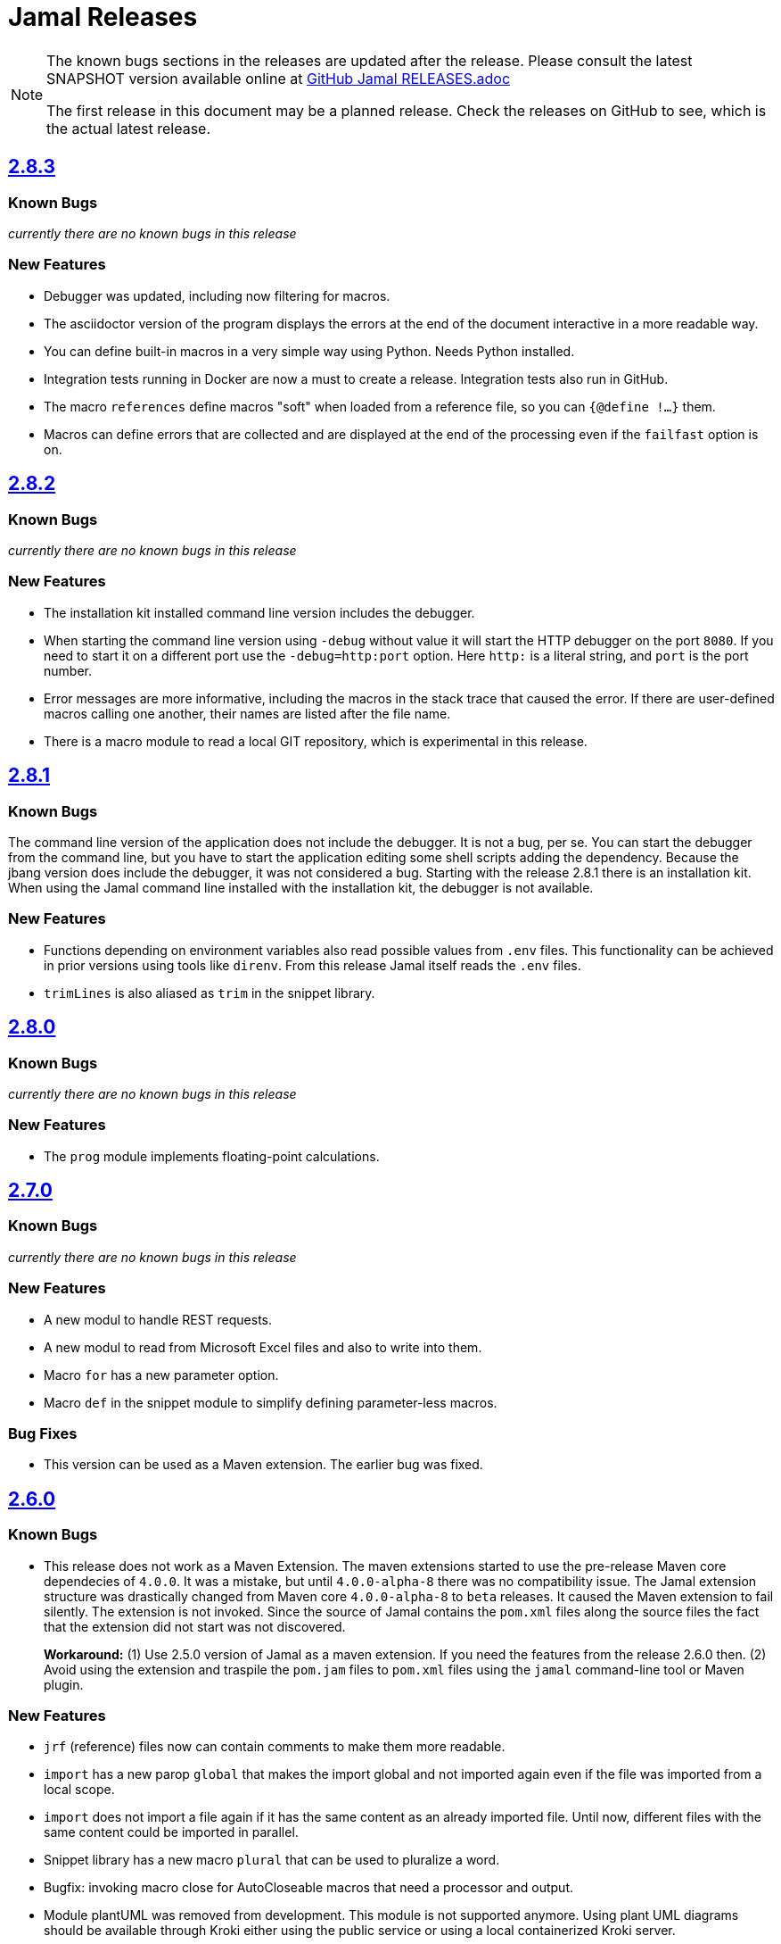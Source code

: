 = Jamal Releases







[NOTE]
====
The known bugs sections in the releases are updated after the release.
Please consult the latest SNAPSHOT version available online at https://github.com/verhas/jamal/blob/master/RELEASES.adoc[GitHub Jamal RELEASES.adoc]

The first release in this document may be a planned release.
Check the releases on GitHub to see, which is the actual latest release.
====

== https://github.com/verhas/jamal/tree/2.8.3[2.8.3]
=== Known Bugs

__currently there are no known bugs in this release__

=== New Features

* Debugger was updated, including now filtering for macros.

* The asciidoctor version of the program displays the errors at the end of the document interactive in a more readable way.

* You can define built-in macros in a very simple way using Python.
Needs Python installed.

* Integration tests running in Docker are now a must to create a release.
Integration tests also run in GitHub.

* The macro `references` define macros "soft" when loaded from a reference file, so you can `{@define !...}` them.

* Macros can define errors that are collected and are displayed at the end of the processing even if the `failfast` option is on.

== https://github.com/verhas/jamal/tree/2.8.2[2.8.2]

=== Known Bugs

__currently there are no known bugs in this release__

=== New Features

* The installation kit installed command line version includes the debugger.

* When starting the command line version using `-debug` without value it will start the HTTP debugger on the port `8080`.
If you need to start it on a different port use the ``-debug=http:port`` option.
Here `http:` is a literal string, and `port` is the port number.

* Error messages are more informative, including the macros in the stack trace that caused the error.
If there are user-defined macros calling one another, their names are listed after the file name.

* There is a macro module to read a local GIT repository, which is experimental in this release.

== https://github.com/verhas/jamal/tree/2.8.1[2.8.1]

=== Known Bugs

The command line version of the application does not include the debugger.
It is not a bug, per se.
You can start the debugger from the command line, but you have to start the application editing some shell scripts adding the dependency.
Because the jbang version does include the debugger, it was not considered a bug.
Starting with the release 2.8.1 there is an installation kit.
When using the Jamal command line installed with the installation kit, the debugger is not available.

=== New Features

* Functions depending on environment variables also read possible values from `.env` files.
  This functionality can be achieved in prior versions using tools like `direnv`.
  From this release Jamal itself reads the `.env` files.

* `trimLines` is also aliased as `trim` in the snippet library.

== https://github.com/verhas/jamal/tree/2.8.0[2.8.0]

=== Known Bugs

__currently there are no known bugs in this release__

=== New Features

* The `prog` module implements floating-point calculations.

== https://github.com/verhas/jamal/tree/2.7.0[2.7.0]

=== Known Bugs

__currently there are no known bugs in this release__

=== New Features

* A new modul to handle REST requests.
* A new modul to read from Microsoft Excel files and also to write into them.
* Macro `for` has a new parameter option.
* Macro `def` in the snippet module to simplify defining parameter-less macros.

=== Bug Fixes

* This version can be used as a Maven extension. The earlier bug was fixed.


== https://github.com/verhas/jamal/tree/2.6.0[2.6.0]

=== Known Bugs

* This release does not work as a Maven Extension.
The maven extensions started to use the pre-release Maven core dependecies of `4.0.0`.
It was a mistake, but until `4.0.0-alpha-8` there was no compatibility issue.
The Jamal extension structure was drastically changed from Maven core `4.0.0-alpha-8` to `beta` releases.
It caused the Maven extension to fail silently.
The extension is not invoked.
Since the source of Jamal contains the `pom.xml` files along the source files the fact that the extension did not start was not discovered.
+
*Workaround:* (1) Use 2.5.0 version of Jamal as a maven extension.
If you need the features from the release 2.6.0 then.
(2) Avoid using the extension and traspile the `pom.jam` files to `pom.xml` files using the `jamal` command-line tool or Maven plugin.

=== New Features

* `jrf` (reference) files now can contain comments to make them more readable.
* `import` has a new parop `global` that makes the import global and not imported again even if the file was imported from a local scope.
* `import` does not import a file again if it has the same content as an already imported file.
Until now, different files with the same content could be imported in parallel.
* Snippet library has a new macro `plural` that can be used to pluralize a word.
* Bugfix: invoking macro close for AutoCloseable macros that need a processor and output.
* Module plantUML was removed from development.
This module is not supported anymore.
Using plant UML diagrams should be available through Kroki either using the public service or using a local containerized Kroki server.
* Bug fixed in `kroki.jim` resource file.
* String macro `string` can perform `equals`, `startsWith`, and `endsWith` operations more readably and with an `ignoreCase` option.
* String macro `string:between` can be used to extract a substring between two strings.
* A macro Java code can query the ID used to invoke it via the processor's `getId()` method.
  It makes it possible to alter the behavior of a macro based on the ID used to invoke it.
* Macro `string:before` and `string:after`.
* Macro `dev:root` can be used to find the root directory of the project.
* Macro `snip:update` is removed after long deprecated.
* A bug fixed in the macro references that caused index out of range exception if the `.jrf` reference file was corrupt.
* The processor properly reports the syntax error even if there is a syntax error also in some of the closers (code that runs at the end of the processing).

== https://github.com/verhas/jamal/tree/2.5.0[2.5.0]

* Macro `options` can also be used as `option` in singular.
* Macro `options` has the parops `push` and `pop`.
* Macro `define` parop `noRedefine` can also be used as an option, not only as a parop.
* Macro `repeat` was developed in the snippet library.
* Macro `import` has a new parop, `isolate`, that makes the import isolated.
* Generated files are set to be read-only, so that they are not accidentally edited.
* `output:writable` can override this behavior.
* Command-line option `-jamalize` can install the Jamal AsciiDoc extension into the current project.
* An experimental parser was developed to support editor plugins and LSE implementations in the future.
* `output:charset` can be used to specify the output charset.
* `units.jim` defines the Unicode metric units characters.
* There is support to run Jamal from Docker in the `jamal-docker` module.
* The core macro `for` with the parop `evalist` allows you to omit the macro opening and closing strings when the list is nothing but an argument-less macro invocation.
* The `jamal-prog` package contains a macro `decimal` to support `BigDecimal` calculation in BASIC code.
* The `replace` and `replaceLines` macros in the snippet package result in an error not only if the input was not changed, but also when some of the search/replace string-string or regular expression-string pairs made no effect on the input when the option `detectNoChange` is used.
This helps to avoid situations when a snippet is heavily transformed to create documentation lines from source code and the source changes structurally, and the transformation gets outdated.
It is recommended to set the `detectNoChange` option to true globally at the start of the input file.
* The argument splitting many built-in macros use now looks at the macro `$REGEX` and uses it to split the arguments if defined.
* `snip:eval` can evaluate snippets using the location of the snippet for relative files referenced inside the snippet.
* `import` and `include` macros have the parop `in`.
* The macros `file` and `directory` in the snippet package have a new parop `relativeTo` that controls the formatting placeholder calculation `relativePath`.
* The new macro `file:locate` can locate files.
* Exceptions insert the macro locations at the top of the stack trace.
* Macro `variation` was developed.

== https://github.com/verhas/jamal/tree/2.4.0[2.4.0]

* Kotlin support to make Macro creation in Kotlin a breeze.
* Scan interface usage to parse parops was eliminated.
* Word `decorator` macro was developed due to popular demand.
* Macro `counter` was extended to support hierarchical counters and also other than Latin characters.
* User-defined macros can have default parops for better readability.
* New `$time`, `$atime`, and `$ctime` placeholders for the `file` macro.

== https://github.com/verhas/jamal/tree/2.3.0[2.3.0]

* Core macro supports the option `flat` (alias as `export`) to evaluate the content in the same scope as the surrounding macro.
* `references` macro runs an idempotency check at the end of the execution.
* Macro parops that do not need `(` and `)` can be specified with optional parentheses.
You do not need to remember not to use the parentheses.
* Asciidoctor's extension supports both 2.5.10 and 3.0.0-alpha.1 versions of Asciidoctor.
It is not integration tested for the 3.X.X versions because the IntelliJ plugin currently supports 2.X.X versions only.
* Asciidoctor integration defines `asciidoctorj:version` macro.
* Upon start and macro load, Jamal executes the `.jim` resource files.
* Macro `define` can create a user-defined macro being an instance of a given class.
* Macro `urlEncode` can encode a string to be used in a URL.
* More Kroki support with `kroki` macro.
* Built-in BASIC can call user-defined and built-in macros.

== https://github.com/verhas/jamal/tree/2.2.0[2.2.0]

* Support for JSR223 scripting API.
Now you can use Jamal in any application that can be scripted.
* New macro in the file module to test file existence, type (dir or plain file), readability, writable, executable, or hidden.
* New macro in the file module to copy binary files.
Useful to fetch ephemeral resources via HTTP to have them attached to the document.
* New macro in the snippet library to memoize certain operations.
* `snip_list` does not list erroneous snippets anymore.
* `java:insert` can fail with error if it updates the file.
* New environment variable `asciidocfx.asciidoctor.plugin` is usable, the same as `intellij.asciidoctor.plugin`.
* Jamal works in AsciidocFX as well.
This is not a feature of this release, but it was tested and documented in this release first.
It requires AsciidocFX 1.8.5 or later.
* Macro `download` in the snippet library can download files from the internet.
* New macro `UrlEncode` in the snippet library.
* Macros implement the `OptionControlled` interface to discover the option open and close characters.
* Macro `program` can be used with the alias `prog`, and macros can be invoked from the BASIC script as functions or methods.
* Define can define a user-defined class specifying the class.

== https://github.com/verhas/jamal/tree/2.1.0[2.1.0]

* `java:insert` macro can

 insert a macro result into a Java source file between

  <editor-fold id="">
  </editor-fold>
+
lines.

* Macro `java:sources` can load the sources and compile as well, as from the compiled classes so that other macros can reference.
Macros `java:classes`, `java:methods`, `java:fields` can be used to list the classes, methods, and the fields of a class.

* Jamal Maven plugin was rewritten and has new functionality.

* Jamalize can be used to install Asciidoctor library files for IntelliJ.

* `shell:var` can replace `$xxx` and `$pass:[{xxx}]` references.

* `io:exec` was extended to support multi-line command and arguments.

== https://github.com/verhas/jamal/tree/2.0.2[2.0.2]

Experimental feature with a snippet collection from Java sources without specifying snippets in the code.

== https://github.com/verhas/jamal/tree/2.0.1[2.0.1]

Bug fix release.
A bug driving the `prog` macro into an infinite loop was fixed.

== https://github.com/verhas/jamal/tree/2.0.0[2.0.0]

* The 'extensions' plugin was removed from the Maven extension dependency and from the AsciiDoc extension.

* Macro `program` can also be used with `do` and `run` aliases.

* File handling can read from a JAR file.

* `maven:load` can load macros from the Maven repository.

* `jbim` macro package was developed that can compile and load Java code from the Jamal file.

* Jbang, Asciidoctor, and command-line versions do not package the scripting modules.
Any script needing those has to use the `maven:load` macro to load the modules.

* Core macro include also uses the `{` and `}` characters to delimit the macro when the included file starts with `{@`.

* When you specify a range, like in the macro `include` option `lines`, you can use `inf` or `infinity` to denote infinity as the start or end of a range (case-insensitive).

* Docker is used to support integration-level tests, especially the access control check of the configuration needed by the macro `maven:load`.

* The core macro `define` implements the parop `tail` to have the last parameter containing the rest of the input instead of getting an error.

* The snippet library implements Base64 encoding and decoding.
Using this macro, you can insert Kroki pictures into your document.
There is also a `res:kroki.jim` importable resource script.

== https://github.com/verhas/jamal/tree/1.12.6[1.12.6]
There is a new macro library `prog` that implements a simple BASIC-like programming language.

Snippet library macro `directory` has the same formatting options as `file` macro.
There are two new macros in the snippet library: `unicode` and `numbers`.
The `snip:check` macro implements the options `warning` and `error`.
JShell handling improved.
When there is no JShell, it causes BadSyntax and thus can be handled using the macro `try`.

When closing, the processor exceptions are cleared not only when there are closers.
This was a bug causing the exceptions to reappear using the macros `sample` and `output`.

The handling of external files, like `res:`, and `https:` were moved to services found using the service loader mechanism.
Loading files from Maven artifacts was implementing this service.

The prog macro package is implemented, giving imperative simple BASIC-like programming capabilities.

The AsciiDoc preprocessor for the IntelliJ Asciidoctor plugin supports the `prefixLog` option.

== https://github.com/verhas/jamal/tree/1.12.5[1.12.5]

* Asciidoctor extension works with any file and converts whatever it can to AsciiDoc.

* There is a converter for Markdown, XML, and general text.

* It is possible to write a general converter for any file, which is edited as text and can be converted to AsciiDoc.
The converter will be picked up by the Asciidoctor plugin's Jamal preprocessor.

* Asciidoctor preprocessor sets the classloader, and that way, Snakeyaml can load the Ref files, and processing works in the editor as well.

* There is a system property `intellij.asciidoctor.plugin` set only in the IntelliJ Asciidoctor plugin.

== https://github.com/verhas/jamal/tree/1.12.4[1.12.4]

* Asciidoctor extension works on all `*.jam` files.
If the extension is not `.adoc.jam`, it formats the display as preformatted AsciiDoc text.
* Asciidoctor extension can read directly from the `.jam` file when the `fromFile` option is used.
* Bug fixed that sometimes resulted in undefined counters.
* Asciidoctor gracefully handles the front matter when working with Jekyll files.
* Asciidoctor preprocessor can save the output to a file denoted by the macro `AsciiDoc:output`.
* Core macro `if` has `isDefined`, `isLocal`, and `isGlobal` options.

== https://github.com/verhas/jamal/tree/1.12.3[1.12.3]

* Various bug fixes and dependency version updates.

* Sorting macro is available in the snippet library, developed by Michael.

* The macro `define` has options for all the different "define" types, like pure, verbatim, etc.
Originally, these could be reached using special characters, which are less verbose but cryptic.
The old syntax is still usable but not recommended.

* `file` macro in the snippet package now has formatting placeholders `bareNaked` and `nakedN` as well as `extensions` and `extensionN` with the possible `N` values being 1,2,3,4, and 5.

* The macro `counter` can save its actual value using `->`.
This is a shortcut to a series of macros.

* The Asciidoctor preprocessor caches the result of the last run and executes Jamal only when the input changes.
It also takes the included and imported files into account.

* A bug in the core of the processing engine that caused, in some rare cases, an over-indexing exception.

* The environment variable `JAMAL_DEV_PATH` now can point to a file instead of containing the replacements directly.

* Macros reading and writing a file can go through a hook that the embedding application can provide.
It is used by the Asciidoctor implementation to list all the files read during the processing.

* Jamal mock library is implemented, which can be used to mock some macros for user-defined macro testing.

* A warning is given when a macro is defined in a scope, but it is not used.

* Macro `for` supports the aliases `sep` and `subsep`.

* In addition to the special characters in the macro `define`, the behavior can also be altered using options.

* The option `RestrictedDefineParameters` is now available for the `define` macro, to restrict parameter names to be identifiers.

== https://github.com/verhas/jamal/tree/1.12.2[1.12.2]

* Doclet is fixed.
It can use all modules.

* `snip` macro itself can transform; there is no need for an extra `snip:transform` macro around it.

== https://github.com/verhas/jamal/tree/1.12.1[1.12.1]

* When the macro `for` was used with the option `evalist`, the list could not include files using a relative file name because the evaluation was done by the processor on an input that had no file reference.
This is a

 bugfix release.

== https://github.com/verhas/jamal/tree/1.12.0[1.12.0]

* It is possible to include a Word doc file into another Word doc file using the `docx:include` macro.

* You can insert a picture into a Word document using a Jamal macro.
Since picture insertion is a basic function of Microsoft Word, this functionality is to be used for special purposes only.

* The macro `snip` can also check if a snippet has changed using the `hash` parop.
There is no need to invoke a separate `snip:check` macro.

* There is an Asciidoctor extension, which can be used in IntelliJ to edit Jamal extended AsciiDoc in a WYSIWYG way.

* The Asciidoctor extension emits a `sed` command at the end of the error report, just in case and to help the lazy.

== https://github.com/verhas/jamal/tree/1.11.3[1.11.3]

__This is a technical release.
It must not be used.__

It is not present on GitHub, only in Maven central.

== https://github.com/verhas/jamal/tree/1.11.2[1.11.2]

* Bug fix release.
The `jamal-word` module has now fixed a bug that caused an index out of range error in some cases.
The bug manifested if the Word document contained a 'run' that contained no text in it.

* Some experimental `docx:` macros are also included in this release to control the generated output docx file to be protected from editing and to force track changes.

== https://github.com/verhas/jamal/tree/1.11.1[1.11.1]

* Fully reworked command-line interface.

* Jamal macros can be used in Microsoft Word documents.

* Io module implements `io:exec` and `io:waitFor` macros to start external processes.

* `extension.xml` generation in Maven extension runs in a separate thread, so it does not delay the build.

* `~/.jamal/settings.(properties|xml)` can be used to configure Jamal in addition to system properties and environment variables.

* Use of the external library picocli was eliminated.

* File input converts `\r\n` to `\n` on Windows.

* Graphviz example was added to the integration tests, runs only on properly configured systems; it needs Graphviz installed eventually.

== https://github.com/verhas/jamal/tree/1.11.0[1.11.0]

* Jamal provides suggestions in case a macro name is misspelled.

* Macro parameter handling provides suggestions when the parameter name is misspelled.
The suggestions are based on the Levenshtein distance.

* Root directory finding and converting all Jamal files with exclude/include list is part of the API.
This API is supposed to be used during unit test execution, which creates the documentation from the Jamal files.
Finding the project root directory is also part of the API.

* Macro statelessness was NOT checked by default in prior versions due to a bug.
This bug is fixed, and the macro statelessness is now checked by default.
The macro statelessness check was also implemented when registering global macros.

* Macro `replaceLines` can have multiple `replace` parops.

* The macro `snip:transform` was developed.

* Built-in macros can query the actual name of a parop, a.k.a.
which alias was used.

* `file` macro formatting supports `$simpleName`.

* Template handling and Trie implementation was refactored to improve performance, and it did.

* Macro register export also exports built-in macros.

* New core macro named `macro` was added.

* New API class `JamalOutputStream` was added, which is a filtering output stream.

* Macro `include` has a parop `lines`, which can limit which lines to include.

* Error reporting was fixed, avoiding circular exception references when closers were running.
For the user, this means a cleaner error report.

* New macros `range`, and `untab` in the snippet library.
It is also supported by the `snip:transform` macro.

* Macro `snip:collect` can collect snippets that start and stop with the AsciiDoc tag notation: `tag::name[]` and `end::name[]`.

* Macro `snip` implements the `poly` option to concatenate snippets.

* Dependencies following the latest releases.

* `import` and `include` macros implement a new option `noCache`.

* Maven extension can keep its own `extensions.xml` automatically up-to-date.

* `https` include and import cache can be configured to evict entries.

* Macro `rot13`.

* Improved error reporting.

== https://github.com/verhas/jamal/tree/1.10.4[1.10.4]

* A bug fix in handling thin XML.
* `thinXml` macro was added.

== https://github.com/verhas/jamal/tree/1.10.3[1.10.3]

* Support for ThinXML was added.

== https://github.com/verhas/jamal/tree/1.10.2[1.10.2]

* The position in error messages became hierarchical, showing the position not only where the error is but also where the actual file was imported, included from.
* Snippets can be collected from resources and from the web using file names that start with `res:` and `https://`.
* Snippet collection still fails when trying to collect snippets from binary files, but the error message is more readable.
* SnipCheck can be switched off using -Djamal.snippet.check=false.
* SnipLoad and SnipSave macros were developed, letting the macro save and/or load snippets from an XML file.
* `string:xxx` macros now properly handle their arguments and do not use the whole input as an argument.
It makes a difference in the case of leading spaces.
* XML formatting is fixed.
Former formatting deleted the new lines from the output, adversely affecting CDATA content.
The new format fixes this and also adds a trailing `\n` at the end of the XML file.

== https://github.com/verhas/jamal/tree/1.10.1[1.10.1]

* The snippet library was extended with two new macros `xml:define` and `xml:insert`.
When an XML user-defined macro is used without an argument, then the whole XML formatted is returned.

== https://github.com/verhas/jamal/tree/1.10.0[1.10.0]

* New macro `defer`, which evaluates its input after the whole input was processed in a closer.

* Due to a bug, the backslash character did not escape the following newline after an `escape` macro (ironic).
Fixed.

* The old-style macro evaluation is not available anymore.
This significantly sped up the processing.
* There were bug fixes for bugs that, in some situations, prevented the proper handling of `~/...` format file names.

* Some environment variables did not have the system property pair.
Fixed.

* The Maven plugin, when used to convert a project to a Jamalized project, does not create `.mvn/extensions.xml` in the subdirectories anymore.

* There is a new environment variable `JAMAL_DEV_PATH` and system property `jamal.dev.path`.
See the documentation.

* A bug prevented file `include` in Windows in some special cases.
Fixed.

`snipline NAME` can be used to define a single-line snippet without an end snippet.

* Options `noUndefault` and `emptyUndef` are handled by macro evaluation.

* `xmlFormat` works even in applications that embed Jamal in multi-thread.

* `snip:check` is reworked, extended, and improved.

* The core macro `if` now has several options, and it is possible to test numeric comparisons as well as string emptiness.

* JUNIT dependency upped to 5.2.0